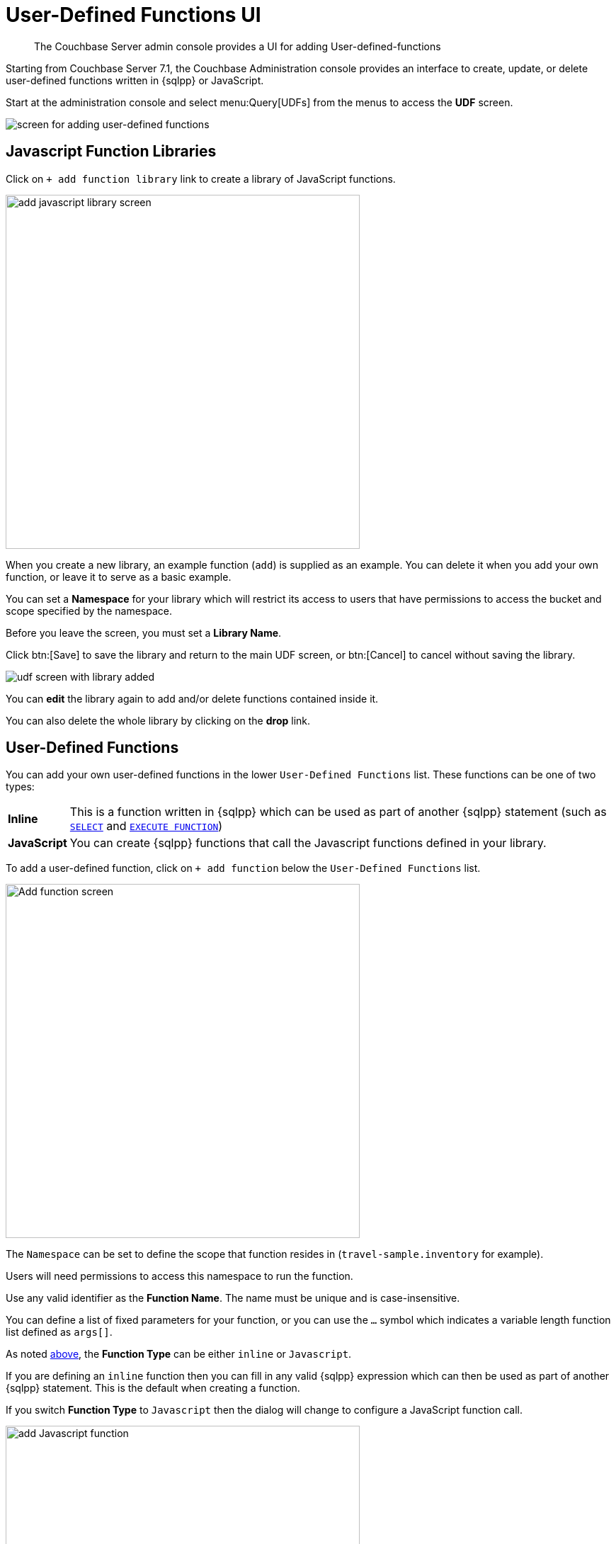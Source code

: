 = User-Defined Functions UI
:description: The Couchbase Server admin console provides a UI for adding User-defined-functions

[abstract]
{description}


Starting from Couchbase Server 7.1, the Couchbase Administration console provides an interface to create, update, or delete user-defined functions written in {sqlpp} or JavaScript.

Start at the administration console and select menu:Query[UDFs] from the menus to access the *UDF* screen.

image::udfs-ui/udfs-screen.png[alt="screen for adding user-defined functions"]

== Javascript Function Libraries

Click on `{plus}{nbsp}add function library` link to create a library of JavaScript functions. 

image::udfs-ui/add-library-screen.png[,500, alt="add javascript library screen"]

When you create a new library, an example function (`add`) is supplied as an example. 
You can delete it when you add your own function, or leave it to serve as a basic example.

You can set a *Namespace* for your library which will restrict its access to users that have permissions to access the bucket and scope specified by the namespace.

Before you leave the screen, you must set a *Library Name*.

Click btn:[Save] to save the library and return to the main UDF screen, or btn:[Cancel] to cancel without saving the library.

image::udfs-ui/udf-screen-with-library-added.png[]

You can *edit* the library again to add and/or delete functions contained inside it. 

You can also delete the whole library by clicking on the *drop* link.

[#user-defined-functions]
== User-Defined Functions

You can add your own user-defined functions in the lower `User-Defined Functions` list. These functions can be one of two types:

[horizontal]
*Inline*:: This is a function written in {sqlpp} which can be used as part of another {sqlpp} statement (such as xref:n1ql:n1ql-language-reference/selectintro.adoc[`SELECT`] and xref:n1ql:n1ql-language-reference/execfunction.adoc[`EXECUTE FUNCTION`])

*JavaScript*:: You can create {sqlpp} functions that call the Javascript functions defined in your library.

To add a user-defined function, click on `{plus}{nbsp}add function` below the `User-Defined Functions` list.

image::udfs-ui/add-function.png[,500, alt="Add function screen"]

The `Namespace` can be set to define the scope that function resides in (`travel-sample.inventory` for example). 

Users will need permissions to access this namespace to run the function.

Use any valid identifier as the *Function Name*.
The name must be unique and is case-insensitive.

You can define a list of fixed parameters for your function, or you can use the `...` symbol which indicates a variable length function list defined as `args[]`.

As noted <<user-defined-functions, above>>, the *Function Type* can be either `inline` or `Javascript`. 

If you are defining an `inline` function then you can fill in any valid {sqlpp} expression which can then be used as part of another {sqlpp} statement.
This is the default when creating a function.

If you switch *Function Type* to `Javascript` then the dialog will change to configure a JavaScript function call.

image::udfs-ui/add-javascript-function.png[,500, alt="add Javascript function"]

Then you select the `Javascript Library` where you created your Javascript function, and the name of your function. (There is no need to include the parameters).



